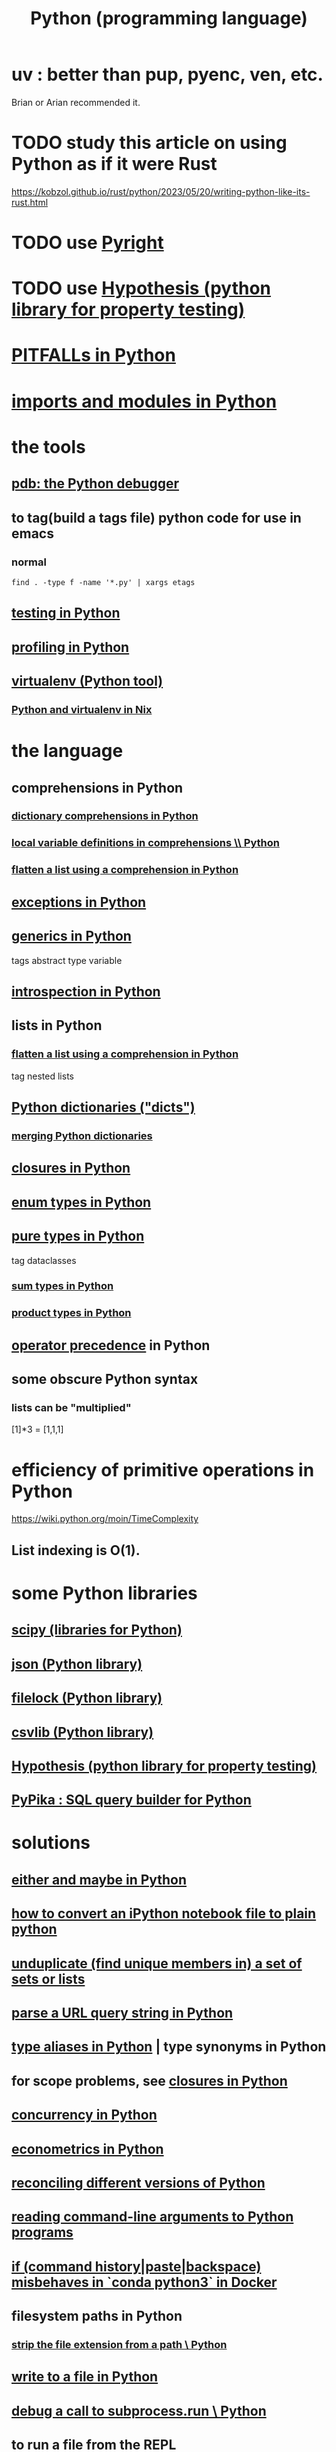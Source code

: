 :PROPERTIES:
:ID:       1d0f193f-10f0-4c2c-9cf5-d0e9a1fc49d7
:ROAM_ALIASES: Python
:END:
#+title: Python (programming language)
* uv : better than pup, pyenc, ven, etc.
  Brian or Arian recommended it.
* TODO study this article on using Python as if it were Rust
  https://kobzol.github.io/rust/python/2023/05/20/writing-python-like-its-rust.html
* TODO use [[https://github.com/JeffreyBenjaminBrown/public_notes_with_github-navigable_links/blob/master/pyright.org][Pyright]]
* TODO use [[https://github.com/JeffreyBenjaminBrown/public_notes_with_github-navigable_links/blob/master/hypothesis_python_library_for_property_testing.org][Hypothesis (python library for property testing)]]
* [[https://github.com/JeffreyBenjaminBrown/public_notes_with_github-navigable_links/blob/master/pitfalls_in_python.org][PITFALLs in Python]]
* [[https://github.com/JeffreyBenjaminBrown/public_notes_with_github-navigable_links/blob/master/imports_and_modules_in_python.org][imports and modules in Python]]
* the tools
** [[https://github.com/JeffreyBenjaminBrown/public_notes_with_github-navigable_links/blob/master/pdb_the_python_debugger.org][pdb: the Python debugger]]
** to tag(build a tags file) python code for use in emacs
:PROPERTIES:
:ID:       7dc33cd5-40bc-421a-aa1d-a40cf0635119
:END:
*** normal
#+BEGIN_src shell
  find . -type f -name '*.py' | xargs etags
#+END_SRC
*** COMMENT fancier
#+BEGIN_SRC shell
  find . -type f -name '*.py' | xargs etags_plus
#+END_SRC
** [[https://github.com/JeffreyBenjaminBrown/public_notes_with_github-navigable_links/blob/master/testing_in_python.org][testing in Python]]
** [[https://github.com/JeffreyBenjaminBrown/public_notes_with_github-navigable_links/blob/master/profiling_in_python.org][profiling in Python]]
** [[https://github.com/JeffreyBenjaminBrown/public_notes_with_github-navigable_links/blob/master/virtualenv_python_tool.org][virtualenv (Python tool)]]
*** [[https://github.com/JeffreyBenjaminBrown/public_notes_with_github-navigable_links/blob/master/python_and_virtualenv_in_nix.org][Python and virtualenv in Nix]]
* the language
** comprehensions in Python
*** [[https://github.com/JeffreyBenjaminBrown/public_notes_with_github-navigable_links/blob/master/dictionary_comprehensions_in_python.org][dictionary comprehensions in Python]]
*** [[https://github.com/JeffreyBenjaminBrown/public_notes_with_github-navigable_links/blob/master/local_variable_definitions_in_comprehensions_python.org][local variable definitions in comprehensions \\ Python]]
*** [[https://github.com/JeffreyBenjaminBrown/public_notes_with_github-navigable_links/blob/master/flatten_a_list_using_a_comprehension_in_python.org][flatten a list using a comprehension in Python]]
** [[https://github.com/JeffreyBenjaminBrown/public_notes_with_github-navigable_links/blob/master/exceptions_in_python.org][exceptions in Python]]
** [[https://github.com/JeffreyBenjaminBrown/public_notes_with_github-navigable_links/blob/master/generics_in_python.org][generics in Python]]
   tags abstract type variable
** [[https://github.com/JeffreyBenjaminBrown/public_notes_with_github-navigable_links/blob/master/introspection_in_python.org][introspection in Python]]
** lists in Python
*** [[https://github.com/JeffreyBenjaminBrown/public_notes_with_github-navigable_links/blob/master/flatten_a_list_using_a_comprehension_in_python.org][flatten a list using a comprehension in Python]]
    tag nested lists
** [[https://github.com/JeffreyBenjaminBrown/public_notes_with_github-navigable_links/blob/master/python_dictionaries_dicts.org][Python dictionaries ("dicts")]]
*** [[https://github.com/JeffreyBenjaminBrown/public_notes_with_github-navigable_links/blob/master/python_dictionaries_dicts.org#merging-python-dictionaries-from-within-a-dictionary---nwrap-with-][merging Python dictionaries]]
** [[https://github.com/JeffreyBenjaminBrown/public_notes_with_github-navigable_links/blob/master/closures_in_python.org][closures in Python]]
** [[https://github.com/JeffreyBenjaminBrown/public_notes_with_github-navigable_links/blob/master/enum_types_in_pythono.org][enum types in Python]]
** [[https://github.com/JeffreyBenjaminBrown/public_notes_with_github-navigable_links/blob/master/pure_types_in_python.org][pure types in Python]]
   tag dataclasses
*** [[https://github.com/JeffreyBenjaminBrown/public_notes_with_github-navigable_links/blob/master/sum_types_in_python.org][sum types in Python]]
*** [[https://github.com/JeffreyBenjaminBrown/public_notes_with_github-navigable_links/blob/master/product_types_in_python.org][product types in Python]]
** [[https://github.com/JeffreyBenjaminBrown/public_notes_with_github-navigable_links/blob/master/python_operator_precedence.org][operator precedence]] in Python
** some obscure Python syntax
*** lists can be "multiplied"
    [1]*3 = [1,1,1]
* efficiency of primitive operations in Python
  https://wiki.python.org/moin/TimeComplexity
** List indexing is O(1).
* some Python libraries
** [[https://github.com/JeffreyBenjaminBrown/public_notes_with_github-navigable_links/blob/master/scipy_libraries_for_python.org][scipy (libraries for Python)]]
** [[https://github.com/JeffreyBenjaminBrown/public_notes_with_github-navigable_links/blob/master/json_python_library.org][json (Python library)]]
** [[https://github.com/JeffreyBenjaminBrown/public_notes_with_github-navigable_links/blob/master/filelock_python_library.org][filelock (Python library)]]
** [[https://github.com/JeffreyBenjaminBrown/public_notes_with_github-navigable_links/blob/master/csvlib_python_library.org][csvlib (Python library)]]
** [[https://github.com/JeffreyBenjaminBrown/public_notes_with_github-navigable_links/blob/master/hypothesis_python_library_for_property_testing.org][Hypothesis (python library for property testing)]]
** [[https://github.com/JeffreyBenjaminBrown/public_notes_with_github-navigable_links/blob/master/pypika_sql_query_builder_for_python.org][PyPika : SQL query builder for Python]]
* solutions
** [[https://github.com/JeffreyBenjaminBrown/public_notes_with_github-navigable_links/blob/master/either_and_maybe_in_python.org][either and maybe in Python]]
** [[https://github.com/JeffreyBenjaminBrown/public_notes_with_github-navigable_links/blob/master/how_to_convert_an_ipython_notebook_file_to_plain_python.org][how to convert an iPython notebook file to plain python]]
** [[https://github.com/JeffreyBenjaminBrown/public_notes_with_github-navigable_links/blob/master/unduplicate_find_unique_members_in_a_set_of_sets_or_lists_in_python.org][unduplicate (find unique members in) a set of sets or lists]]
** [[https://github.com/JeffreyBenjaminBrown/public_notes_with_github-navigable_links/blob/master/parse_a_url_query_string_in_python.org][parse a URL query string in Python]]
** [[https://github.com/JeffreyBenjaminBrown/public_notes_with_github-navigable_links/blob/master/type_aliases_in_python.org][type aliases in Python]] | type synonyms in Python
** for scope problems, see [[https://github.com/JeffreyBenjaminBrown/public_notes_with_github-navigable_links/blob/master/closures_in_python.org][closures in Python]]
** [[https://github.com/JeffreyBenjaminBrown/public_notes_with_github-navigable_links/blob/master/concurrency_in_python.org][concurrency in Python]]
** [[https://github.com/JeffreyBenjaminBrown/public_notes_with_github-navigable_links/blob/master/econometrics_in_python.org][econometrics in Python]]
** [[https://github.com/JeffreyBenjaminBrown/public_notes_with_github-navigable_links/blob/master/ways_to_reconcile_different_versions_of_python.org][reconciling different versions of Python]]
** [[https://github.com/JeffreyBenjaminBrown/public_notes_with_github-navigable_links/blob/master/reading_command_line_arguments_to_python_programs.org][reading command-line arguments to Python programs]]
** [[https://github.com/JeffreyBenjaminBrown/public_notes_with_github-navigable_links/blob/master/if_command_history_paste_backspace_misbehaves_in_conda_python3_in_docker.org][if (command history|paste|backspace) misbehaves in `conda python3` in Docker]]
** filesystem paths in Python
*** [[https://github.com/JeffreyBenjaminBrown/public_notes_with_github-navigable_links/blob/master/strip_the_file_extension_from_a_path_python.org][strip the file extension from a path \ Python]]
** [[https://github.com/JeffreyBenjaminBrown/public_notes_with_github-navigable_links/blob/master/write_to_a_file_in_python.org][write to a file in Python]]
** [[https://github.com/JeffreyBenjaminBrown/public_notes_with_github-navigable_links/blob/master/debug_a_call_to_subprocess_run_python.org][debug a call to subprocess.run \ Python]]
** to run a file from the REPL
   exec ( open ( "./filename" ) . read () )
* [[https://github.com/JeffreyBenjaminBrown/secret_org_with_github-navigable_links/blob/master/a_cs_skills_assessment.org][the CS skills assessment I wrote, with a moderate focus on Python]]
* NAH [[https://github.com/JeffreyBenjaminBrown/public_notes_with_github-navigable_links/blob/master/install_python_3_12_in_ubuntu.org][install python 3.12 in Ubuntu (in 2023, with default repos at 3.9)]]
